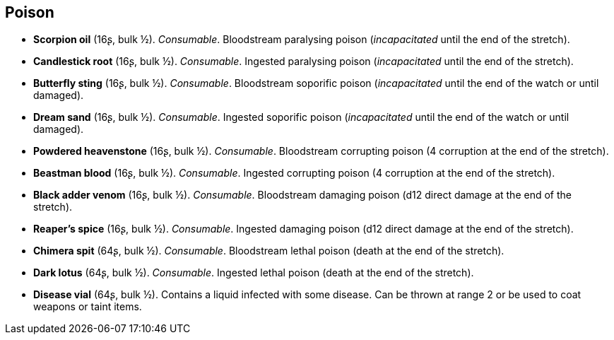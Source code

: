 == Poison

* *Scorpion oil* (16ʂ, bulk ½).
_Consumable_.
Bloodstream paralysing poison (_incapacitated_ until the end of the stretch).


* *Candlestick root* (16ʂ, bulk ½).
_Consumable_.
Ingested paralysing poison (_incapacitated_ until the end of the stretch).


* *Butterfly sting* (16ʂ, bulk ½).
_Consumable_.
Bloodstream soporific poison (_incapacitated_ until the end of the watch or until damaged).


* *Dream sand* (16ʂ, bulk ½).
_Consumable_.
Ingested soporific poison (_incapacitated_ until the end of the watch or until damaged).


* *Powdered heavenstone* (16ʂ, bulk ½).
_Consumable_.
Bloodstream corrupting poison (4 corruption at the end of the stretch).


* *Beastman blood* (16ʂ, bulk ½).
_Consumable_.
Ingested corrupting poison (4 corruption at the end of the stretch).


* *Black adder venom* (16ʂ, bulk ½).
_Consumable_.
Bloodstream damaging poison (d12 direct damage at the end of the stretch).


* *Reaper's spice* (16ʂ, bulk ½).
_Consumable_.
Ingested damaging poison (d12 direct damage at the end of the stretch).


* *Chimera spit* (64ʂ, bulk ½).
_Consumable_.
Bloodstream lethal poison (death at the end of the stretch).


* *Dark lotus* (64ʂ, bulk ½).
_Consumable_.
Ingested lethal poison (death at the end of the stretch).


* *Disease vial* (64ʂ, bulk ½).
Contains a liquid infected with some disease. Can be thrown at range 2 or be used to coat weapons or taint items.


